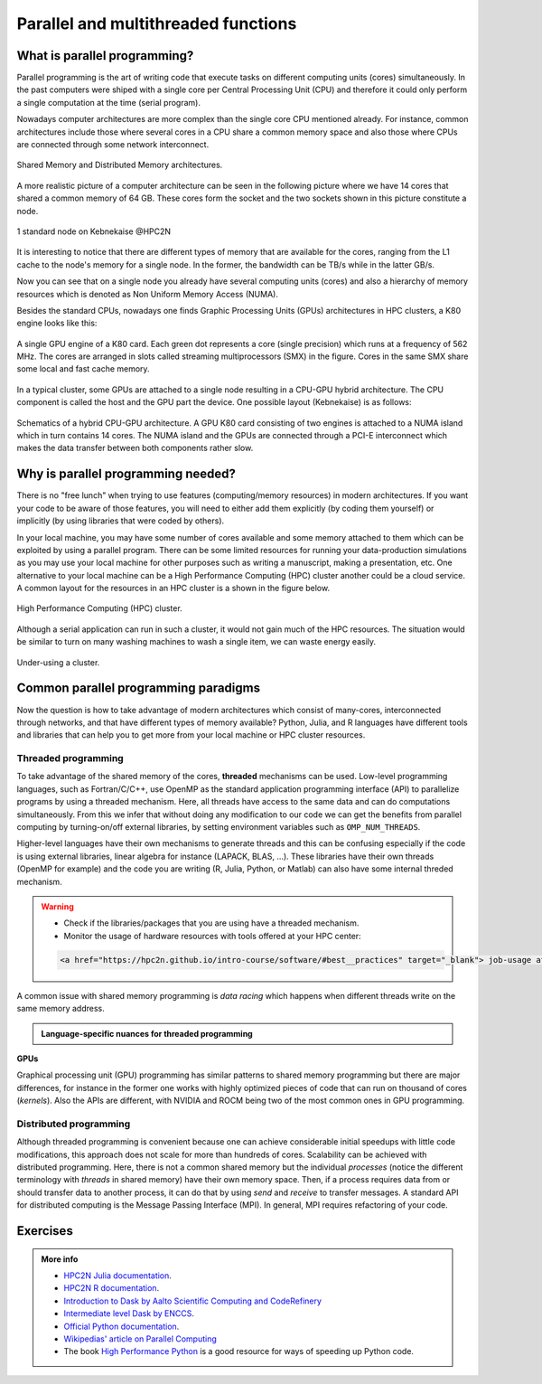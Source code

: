 Parallel and multithreaded functions
====================================


.. questions::

   - What is parallel programming?
   - Why do we need it?
   - Where I can use it?

   
   
.. objectives:: 

   - Short introduction to parallel programming
   - Common paradigms to write a parallel code

    

What is parallel programming?
-----------------------------

Parallel programming is the art of writing code that execute tasks on different
computing units (cores) simultaneously. In the past computers were shiped with a
single core per Central Processing Unit (CPU) and therefore it could only perform
a single computation at the time (serial program).

Nowadays computer architectures are more complex than the single core CPU mentioned
already. For instance, common architectures include those where several cores in a
CPU share a common memory space and also those where CPUs are connected through some
network interconnect.

.. figure:: ../../img/shared-distributed-mem.svg
   :width: 550
   :align: center

   Shared Memory and Distributed Memory architectures.
 
A more realistic picture of a computer architecture can be seen in the following 
picture where we have 14 cores that shared a common memory of 64 GB. These cores
form the socket and the two sockets shown in this picture constitute a node.

.. figure:: ../../img/cpus.png
   :width: 550
   :align: center

   1 standard node on Kebnekaise @HPC2N 

It is interesting to notice that there are different types of memory that are
available for the cores, ranging from the L1 cache to the node's memory for a single
node. In the former, the bandwidth can be TB/s while in the latter GB/s.

Now you can see that on a single node you already have several computing units
(cores) and also a hierarchy of memory resources which is denoted as Non Uniform
Memory Access (NUMA).

Besides the standard CPUs, nowadays one finds Graphic Processing Units (GPUs) 
architectures in HPC clusters, a K80 engine looks like this:

.. figure:: ../../img/gpu.png
   :align: center

   A single GPU engine of a K80 card. Each green dot represents a core (single precision) which
   runs at a frequency of 562 MHz. The cores are arranged in slots called streaming multiprocessors (SMX)
   in the figure. Cores in the same SMX share some local and fast cache memory.

In a typical cluster, some GPUs are attached to a single node resulting in a CPU-GPU
hybrid architecture. The CPU component is called the host and the GPU part the device.
One possible layout (Kebnekaise) is as follows:


.. figure:: ../../img/cpu-gpu.png
   :width: 450  
   :align: center

   Schematics of a hybrid CPU-GPU architecture. A GPU K80 card consisting of two engines is attached
   to a NUMA island which in turn contains 14 cores. The NUMA island and the GPUs are
   connected through a PCI-E interconnect which makes the data transfer between both components rather
   slow.


Why is parallel programming needed?
-----------------------------------

There is no "free lunch" when trying to use features (computing/memory resources) in
modern architectures. If you want your code to be aware of those features, you will
need to either add them explicitly (by coding them yourself) or implicitly (by using
libraries that were coded by others).

In your local machine, you may have some number of cores available and some memory 
attached to them which can be exploited by using a parallel program. There can be
some limited resources for running your data-production simulations as you may use
your local machine for other purposes such as writing a manuscript, making a presentation,
etc. One alternative to your local machine can be a High Performance Computing (HPC)
cluster another could be a cloud service. A common layout for the resources in an
HPC cluster is a shown in the figure below.

.. figure:: ../../img/workflow-hpc.svg
   :width: 550
   :align: center

   High Performance Computing (HPC) cluster.

Although a serial application can run in such a cluster, it would not gain much of the
HPC resources. The situation would be similar to turn on many washing machines to wash
a single item, we can waste energy easily.

.. figure:: ../../img/laundry-machines.svg
   :width: 200
   :align: center

.. figure:: ../../img/laundry-machines.svg
   :width: 200
   :align: center

   Under-using a cluster.


Common parallel programming paradigms
-------------------------------------

Now the question is how to take advantage of modern architectures which consist of many-cores,
interconnected through networks, and that have different types of memory available?
Python, Julia, and R languages have different tools and libraries that can help you
to get more from your local machine or HPC cluster resources.

Threaded programming
''''''''''''''''''''

To take advantage of the shared memory of the cores, **threaded** mechanisms can be used.
Low-level programming languages, such as Fortran/C/C++, use OpenMP as the standard
application programming interface (API) to parallelize programs by using a threaded mechanism.
Here, all threads have access to the same data and can do computations simultaneously. 
From this  we infer that without doing any modification to our code
we can get the benefits from parallel computing by turning-on/off external libraries,
by setting environment variables such as ``OMP_NUM_THREADS``.

Higher-level languages have their own mechanisms to generate threads and this can be
confusing especially if the code is using external libraries, linear algebra for instance
(LAPACK, BLAS, ...). These libraries have their own threads (OpenMP for example) and
the code you are writing (R, Julia, Python, or Matlab) can also have some internal threded mechanism.

.. warning::
   
   - Check if the libraries/packages that you are using have a threaded mechanism. 
   - Monitor the usage of hardware resources with tools offered at your HPC center:

   .. code-block:: HTML

        <a href="https://hpc2n.github.io/intro-course/software/#best__practices" target="_blank"> job-usage at HPC2N </a>).   


A common issue with shared memory programming is *data racing* which happens when 
different threads write on the same memory address. 

.. admonition:: Language-specific nuances for threaded programming
   :class: dropdown

   .. tabs::

      .. tab:: Python

         Python offers its own threaded mechanism but due to a locking mechanism, `Python threads` 
         are not efficient for computation. However, Python threads could be useful for I/O files handling. 
         Code modifications are required to support the threads.

      .. tab:: Julia 

         The mechanism here is called `Julia threads` which is performant and can be activated by 
         executing a script as follows ``julia --threads X sleep-threads.jl``, where *X* is the number of
         threads. Code modifications are required to support the threads.

      .. tab:: R 

         R doesn't have a threaded mechanism as in the other languages discussed in this course. Some 
         functions provided by certain packages (parallel, doParallel, etc.), for instance, *foreach*, 
         offer parallel features but memory is not shared across the workers. This could lead to 
         `data replication <https://hpc2n.github.io/intro-course/software/#recommendations>`_.

      .. tab:: Matlab 

         Starting from version 2020a, Matlab offers the `ThreadPool <https://se.mathworks.com/help/parallel-computing/parallel.threadpool.html>` 
         functionality that can leverage the power of threads sharing a common memory. This could 
         potentially lead to a faster code compared to other schemes (Distributed discussed below)
         but notice that the code is not expected to support multi-node simulations. 


**GPUs**

Graphical processing unit (GPU) programming has similar patterns to shared memory programming but there are
major differences, for instance in the former one works with highly optimized 
pieces of code that can run on thousand of cores (*kernels*). Also the APIs
are different, with NVIDIA and ROCM being two of the most common ones in GPU
programming.

Distributed programming
'''''''''''''''''''''''

Although threaded programming is convenient because one can achieve considerable initial speedups
with little code modifications, this approach does not scale for more than hundreds of 
cores. Scalability can be achieved with distributed programming. Here, there is not
a common shared memory but the individual `processes` (notice the different terminology
with `threads` in shared memory) have their own memory space. Then, if a process requires
data from or should transfer data to another process, it can do that by using `send` and
`receive` to transfer messages. A standard API for distributed computing is the Message 
Passing Interface (MPI). In general, MPI requires refactoring of your code.

.. demo:: 
   :class: dropdown

   .. tabs::

      .. tab:: Python

         In the following example ``sleep.py`` the `sleep()` function is called `n` times first in serial mode and then by using `n` processes. 

         .. code-block:: python

            import sys
            from time import perf_counter,sleep
            import multiprocessing

            # number of iterations 
            n = 6
            # number of processes
            numprocesses = 6

            def sleep_serial(n):
                for i in range(n):
                    sleep(1)


            def sleep_threaded(n,numprocesses,processindex):
                # workload for each process
                workload = n/numprocesses
                begin = int(workload*processindex)
                end = int(workload*(processindex+1))
                for i in range(begin,end):
                    sleep(1)

            if __name__ == "__main__":

                starttime = perf_counter()   # Start timing serial code
                sleep_serial(n)
                endtime = perf_counter()

                print("Time spent serial: %.2f sec" % (endtime-starttime))


                starttime = perf_counter()   # Start timing parallel code
                processes = []
                for i in range(numprocesses):
                    p = multiprocessing.Process(target=sleep_threaded, args=(n,numprocesses,i))
                    processes.append(p)
                    p.start()

                # waiting for the processes
                for p in processes:
                    p.join()

                endtime = perf_counter()

                print("Time spent parallel: %.2f sec" % (endtime-starttime))

         First load the modules ``ml GCCcore/10.3.0 Python/3.9.5`` and then run the script
         with the command  ``python sleep.py`` to use 6 processes.

         **DASK**
        
 
         There are other strategies that are more automatic. **Dask** is a array model extension and task scheduler. By using the new array classes, you can automatically distribute operations across multiple CPUs.

         Dask is very popular for data analysis and is used by a number of high-level Python libraries:

            - Dask arrays scale NumPy (see also xarray)
            - Dask dataframes scale Pandas workflows
            - Dask-ML scales Scikit-Learn

         - Dask divides arrays into many small pieces (chunks), as small as necessary to fit it into memory. 
         - Operations are delayed (lazy computing) e.g. tasks are queue and no computation is performed until 
           you actually ask values to be computed (for instance print mean values). 
         - Then data is loaded into memory and computation proceeds in a streaming fashion, block-by-block.



      .. tab:: Julia

         In the following example ``sleep-threads.jl`` the `sleep()` function is called `n` times
         first in serial mode and then by using `n` threads. The *BenchmarkTools* package
         help us to time the code (this package is not in the base Julia installation).

         .. code-block:: julia

            using BenchmarkTools
            using .Threads
            
            n = 6   # number of iterations
             
            function sleep_serial(n)   #Serial version
                for i in 1:n
                    sleep(1)
                end
            end
            
            @btime sleep_serial(n) evals=1 samples=1
            
            function sleep_threaded(n) #Parallel version
                @threads for i = 1:n
                    sleep(1)
                end
            end
            
            @btime sleep_threaded(n) evals=1 samples=1
            
         First load the Julia module ``ml Julia/1.8.5-linux-x86_64`` and then run the script
         with the command  ``julia --threads 6 sleep-threads.jl`` to use 6 Julia threads.

         We can also use the *Distributed* package that allows the scaling of simulations beyond
         a single node (call the script ``sleep-distributed.jl``): 

         .. code-block:: julia

            using BenchmarkTools
            using Distributed 

            n = 6   # number of iterations

            function sleep_parallel(n)
                @distributed for i in 1:n
                    sleep(1)
                end
            end         

         Run the script with the command  ``julia -p 6 sleep-distributed.jl`` to use 6 Julia processes.

      .. tab:: R 
   
         In the following example ``sleep.R`` the `sleep()` function is called `n` times
         first in serial mode and then by using `n` processes. Start by loading the 
         modules ``ml GCC/10.2.0 OpenMPI/4.0.5 R/4.0.4``

         .. code-block:: r
        
            library(doParallel)

            # number of iterations = number of processes
            n <- 6

            sleep_serial <- function(n) {
              for (i in 1:n) {
                  Sys.sleep(1)
              }
            }

            serial_time <- system.time(   sleep_serial(n)   )[3]
            serial_time

            sleep_parallel <- function(n) {
              r <- foreach(i=1:n) %dopar% Sys.sleep(1)
            }
              
            cl <- makeCluster(n)
            registerDoParallel(cl)
            parallel_time <- system.time(    sleep_parallel(n)   )[3]
            stopCluster(cl)
            parallel_time

         Run the script with the command  ``Rscript --no-save --no-restore sleep.R``.

         In this second example, a *lapply* function is used in parallel mode to compute the root
         square of a sequence of numbers (call the script ``clusterapply.R``):

         .. code-block:: r
        
            library(parallel)

            # Define a function to be applied
            square_function <- function(x) {
                return(sqrt(x))
            }

            # Create the sequence of values
            numbers <- seq(1,1000000)

            # Create a cluster with 4 workers
            cl <- makeCluster(4)

            # Use a parallel lapply function
            result_parallel <- clusterApply(cl, numbers, square_function)

            # Stop the cluster
            stopCluster(cl)

            # Print the result
            print(unlist(result_parallel))

         Run the script with the command  ``Rscript --no-save --no-restore clusterapply.R``.

      .. tab:: Matlab 
   
         In the following 

         .. code-block:: matlab
        
            n = 6;  % Number of iterations

            % Serial version
            function sleep_serial(n)
                for i = 1:n
                  pause(1); 
               end
            end

            % Measure time
            tic;
            sleep_serial(n);
            t_serial = toc;
            fprintf('Time taken for serial version: %.2f seconds\n', t_serial);

            % Matlab uses the so called parpool to create some workers 
            parpool('kebnekaise', 4);
            p = gcp; 
            n = 6;  % Number of iterations

            % Parallel version
            function sleep_parallel(n)
               parfor i = 1:n
                  pause(1);  
               end
            end

            % Measure time
            tic;
            sleep_parallel(n);
            t_parallel = toc;
            fprintf('Time taken for parallel version: %.2f seconds\n', t_parallel);
            
            % Delete the pool
            delete(gcp);

Exercises
---------

.. challenge:: Parallelizing a *for loop* workflow

   .. tabs:: 

      .. tab:: Python

            Pandas is available in the following combo ``ml GCC/12.3.0 SciPy-bundle/2023.07`` (HPC2N) and 
            ``ml python/3.11.8`` (UPPMAX). Call the script ``script-df.py``. 

            .. code-block:: python

                import pandas as pd
                import multiprocessing

                # Create a DataFrame with two sets of values ID and Value
                data_df = pd.DataFrame({
                    'ID': range(1, 10001),
                    'Value': range(3, 20002, 2)  # Generate 10000 odd numbers starting from 3
                })

                # Define a function to calculate the sum of a vector
                def calculate_sum(values):
                    total_sum = *FIXME*(values)
                    return *FIXME*

                # Split the 'Value' column into chunks of size 1000
                chunk_size = *FIXME*
                value_chunks = [data_df['Value'][*FIXME*:*FIXME*] for i in range(0, len(data_df['*FIXME*']), *FIXME*)]

                # Create a Pool of 4 worker processes, this is required by multiprocessing
                pool = multiprocessing.Pool(processes=*FIXME*)

                # Map the calculate_sum function to each chunk of data in parallel
                results = pool.map(*FIXME: function*, *FIXME: chunk size*)

                # Close the pool to free up resources, if the pool won't be used further
                pool.close()

                # Combine the partial results to get the total sum
                total_sum = sum(results)

                # Compute the mean by dividing the total sum by the total length of the column 'Value'
                mean_value = *FIXME* / len(data_df['*FIXME*'])

                # Print the mean value
                print(mean_value)

            Run the code with the batch script (HPC2N): 
            
            .. tabs::

               .. tab:: UPPMAX

                    .. code-block:: sh
                        
                       #!/bin/bash -l
                       #SBATCH -A naiss2024-22-107     # your project_ID
                       #SBATCH -J job-serial        # name of the job
                       #SBATCH -n 4                 # nr. tasks/coresw
                       #SBATCH --time=00:20:00      # requested time
                       #SBATCH --error=job.%J.err   # error file
                       #SBATCH --output=job.%J.out  # output file

                       # Load any modules you need, here for Python 3.11.8 and compatible SciPy-bundle
                       module load python/3.11.8
                       python script-df.py

               .. tab:: HPC2N

                    .. code-block:: sh
                        
                        #!/bin/bash            
                        #SBATCH -A hpc2n2023-110     # your project_ID       
                        #SBATCH -J job-serial        # name of the job         
                        #SBATCH -n 1                 # nr. tasks  
                        #SBATCH --time=00:20:00      # requested time
                        #SBATCH --error=job.%J.err   # error file
                        #SBATCH --output=job.%J.out  # output file  

                        # Load any modules you need, here for Python 3.11.3 and compatible SciPy-bundle
                        module load GCC/12.3.0 Python/3.11.3 SciPy-bundle/2023.07
                        python script-df.py





      .. tab:: Julia

         - First, be sure you have ``DataFrames`` installed as JuliaPackage.
         - If not, follow the steps below. You can install it in your ordinaty user space (not an environment)

         - Open a Julia session

         .. code-block::

            julia> using DataFrames

         - Let it be installed when asking
         - When done and working, exit().

         - Here is an exercise to fix some code snippets. Call the script ``script-df.jl``.
         - Watch out for ``*FIXME*`` and replace with suitable functions
         - The functions ``nthreads()`` (number of available threads), and ``threadid()`` (the thread identification number) will be useful in this task. 

         .. code-block:: julia

                using DataFrames
                using Base.Threads

                # Create a data frame with two sets of values ID and Value
                data_df = DataFrame(ID = 1:10000, Value = range(3, step=2, length=10000))

                # Define a function to compute the sum in parallel
                function parallel_sum(data)
                    # Initialize an array to store thread-local sums
                    local_sums = zeros(eltype(data), *FIXME*)
                    # Iterate through each value in the 'Value' column in parallel
                    @threads for i =1:length(data)
                        # Add the value to the thread-local sum
                        local_sums[*FIXME*] += data[i]
                    end
                    # Combine the local sums to obtain the total sum
                    total_sum_parallel = sum(local_sums)
                    return total_sum_parallel
                end

                # Compute the sum in parallel
                total_sum_parallel = parallel_sum(data_df.Value)

                # Compute the mean
                mean_value_parallel = *FIXME* / length(data_df.Value)

                # Print the mean value
                println(mean_value_parallel)    

         Run this job with the following batch script, defining that we want to use 4 threads:

         .. tabs::

            .. tab:: UPPMAX

               .. code-block:: bash

                       #!/bin/bash -l
                       #SBATCH -A naiss2024-22-107     # your project_ID
                       #SBATCH -J job-serial        # name of the job
                       #SBATCH -n 4                 # nr. tasks/coresw
                       #SBATCH --time=00:20:00      # requested time
                       #SBATCH --error=job.%J.err   # error file
                       #SBATCH --output=job.%J.out  # output file

                       ml julia/1.8.5

                       julia --threads 4 script-df.jl  # X number of threads
   
            .. tab:: HPC2N

               .. code-block:: bash
                        
                        #!/bin/bash            
                        #SBATCH -A hpc2n2023-110     # your project_ID       
                        #SBATCH -J job-serial        # name of the job         
                        #SBATCH -n 4                 # nr. tasks  
                        #SBATCH --time=00:20:00      # requested time
                        #SBATCH --error=job.%J.err   # error file
                        #SBATCH --output=job.%J.out  # output file  

                        ml purge  > /dev/null 2>&1
                        ml Julia/1.8.5-linux-x86_64

                        julia --threads 4 script-df.jl  # X number of threads


      .. tab:: R

         - Call the script ``script-df.R``.

         .. code-block:: r 

                library(doParallel)
                library(foreach)

                # Create a data frame with two sets called ID and Value
                data_df <- data.frame(
                ID <- seq(1,10000), Value <- seq(from=3,by=2,length.out=10000)
                )

                # Create 4 subsets
                num_subsets <- *FIXME*

                # Create a cluster with 4 workers
                cl <- makeCluster(*FIXME*)

                # Register the cluster for parallel processing
                registerDoParallel(cl)

                # Function to process a subset of the whole data
                process_subset <- function(subset) {
                # Perform some computation on the subset
                subset_sum <- sum(*FIXME*)
                return(data.frame(SubsetSum = subset_sum))
                }

                # Use foreach with dopar to process subsets in parallel
                result <- foreach(i = 1:*FIXME*, .combine = rbind) %dopar% {
                # Determine the indices for the subset
                subset_indices <- seq(from = *FIXME*,
                                        to = *FIXME*)
                
                # Create the subset
                subset_data <- data_df[*FIXME*, , drop = FALSE]
                
                # Process the subset
                subset_result <- process_subset(*FIXME*)
                
                return(subset_result)
                }

                # Stop the cluster when done
                stopCluster(cl)

                # Print the results
                print(sum(*FIXME*)/*FIXME*)
            
         Run the code with the following batch script:

         .. tabs::

            .. tab:: UPPMAX

               .. code-block:: bash
                        
                       #!/bin/bash -l
                       #SBATCH -A naiss2024-22-107     # your project_ID
                       #SBATCH -J job-serial        # name of the job
                       #SBATCH -n 4                 # nr. tasks/coresw
                       #SBATCH --time=00:20:00      # requested time
                       #SBATCH --error=job.%J.err   # error file
                       #SBATCH --output=job.%J.out  # output file

                       ml R_packages/4.1.1

                       Rscript --no-save --no-restore script-df.R

            .. tab:: HPC2N

               .. code-block:: bash

                        #!/bin/bash            
                        #SBATCH -A hpc2n2023-110     # your project_ID       
                        #SBATCH -J job-serial        # name of the job         
                        #SBATCH -n 1                 # nr. tasks  
                        #SBATCH --time=00:20:00      # requested time
                        #SBATCH --error=job.%J.err   # error file
                        #SBATCH --output=job.%J.out  # output file  

                        ml purge > /dev/null 2>&1
                        ml GCC/10.2.0  OpenMPI/4.0.5  R/4.0.4
                        Rscript --no-save --no-restore script-df.R



.. solution:: Solution

   .. tabs:: 

      .. tab:: Python
      
            .. code-block:: python
	 
                import pandas as pd
                import multiprocessing

                # Create a DataFrame with two sets of values ID and Value
                data_df = pd.DataFrame({
                    'ID': range(1, 10001),
                    'Value': range(3, 20002, 2)  # Generate 10000 odd numbers starting from 3
                })

                # Define a function to calculate the sum of a vector
                def calculate_sum(values):
                    total_sum = sum(values)
                    return total_sum

                # Split the 'Value' column into chunks
                chunk_size = 1000
                value_chunks = [data_df['Value'][i:i+chunk_size] for i in range(0, len(data_df['Value']), chunk_size)]

                # Create a Pool of 4 worker processes, this is required by multiprocessing
                pool = multiprocessing.Pool(processes=4)

                # Map the calculate_sum function to each chunk of data in parallel
                results = pool.map(calculate_sum, value_chunks)

                # Close the pool to free up resources, if the pool won't be used further
                pool.close()

                # Combine the partial results to get the total sum
                total_sum = sum(results)

                # Compute the mean by dividing the total sum by the total length of the column 'Value'
                mean_value = total_sum / len(data_df['Value'])

                # Print the mean value
                print(mean_value)               

      .. tab:: Julia
         
            .. code-block:: julia

                using DataFrames
                using Base.Threads

                # Create a data frame with two sets of values ID and Value
                data_df = DataFrame(ID = 1:10000, Value = range(3, step=2, length=10000))

                # Define a function to compute the sum in parallel
                function parallel_sum(data)
                    # Initialize an array to store thread-local sums
                    local_sums = zeros(eltype(data), nthreads())
                    # Iterate through each value in the 'Value' column in parallel
                    @threads for i =1:length(data)
                        # Add the value to the thread-local sum
                        local_sums[threadid()] += data[i]
                    end
                    # Combine the local sums to obtain the total sum
                    total_sum_parallel = sum(local_sums)
                    return total_sum_parallel
                end

                # Compute the sum in parallel
                total_sum_parallel = parallel_sum(data_df.Value)

                # Compute the mean
                mean_value_parallel = total_sum_parallel / length(data_df.Value)

                # Print the mean value
                println(mean_value_parallel)   
	 
      .. tab:: R

            .. code-block:: r 

                library(doParallel)
                library(foreach)

                # Create a data frame with two sets called ID and Value
                data_df <- data.frame(
                ID <- seq(1,10000), Value <- seq(from=3,by=2,length.out=10000)
                )

                # Create 4 subsets
                num_subsets <- 4

                # Create a cluster with 4 workers
                cl <- makeCluster(4)

                # Register the cluster for parallel processing
                registerDoParallel(cl)

                # Function to process a subset of the whole data
                process_subset <- function(subset) {
                # Perform some computation on the subset
                subset_sum <- sum(subset$Value)
                return(data.frame(SubsetSum = subset_sum))
                }

                # Use foreach with dopar to process subsets in parallel
                result <- foreach(i = 1:num_subsets, .combine = rbind) %dopar% {
                # Determine the indices for the subset
                subset_indices <- seq(from = 1 + (i - 1) * nrow(data_df) / num_subsets,
                                        to = i * nrow(data_df) / num_subsets)
                
                # Create the subset
                subset_data <- data_df[subset_indices, , drop = FALSE]
                
                # Process the subset
                subset_result <- process_subset(subset_data)
                
                return(subset_result)
                }

                # Stop the cluster when done
                stopCluster(cl)

                # Print the results
                print(sum(result)/10000)	     
	     


.. admonition:: More info

   - `HPC2N Julia documentation <https://www.hpc2n.umu.se/resources/software/julia>`_.
   - `HPC2N R documentation <https://www.hpc2n.umu.se/resources/software/r>`_.
   - `Introduction to Dask by Aalto Scientific Computing and CodeRefinery <https://aaltoscicomp.github.io/python-for-scicomp/parallel/#dask-and-task-queues>`_
   - `Intermediate level Dask by ENCCS <https://enccs.github.io/hpda-python/dask/>`_.
   - `Official Python documentation <https://www.python.org/doc/>`_.
   - `Wikipedias' article on Parallel Computing <https://en.wikipedia.org/wiki/Parallel_computing>`_ 
   - The book `High Performance Python <https://www.oreilly.com/library/view/high-performance-python/9781492055013/>`_ is a good resource for ways of speeding up Python code.
    

